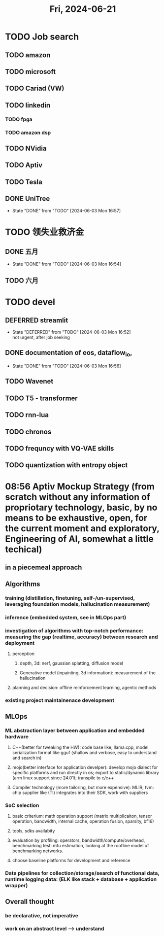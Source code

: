 #+TITLE: Fri, 2024-06-21
* TODO Job search
** TODO amazon
** TODO microsoft
** TODO Cariad (VW)
** TODO linkedin
*** TODO fpga
*** TODO amazon dsp
** TODO NVidia
** TODO Aptiv
** TODO Tesla
** DONE UniTree
- State "DONE"       from "TODO"       [2024-06-03 Mon 16:57]
* TODO 领失业救济金
** DONE 五月
- State "DONE"       from "TODO"       [2024-06-03 Mon 16:54]
** TODO 六月
* TODO devel
** DEFERRED streamlit
- State "DEFERRED"   from "TODO"       [2024-06-03 Mon 16:52] \\
  not urgent, after job seeking
** DONE documentation of eos, dataflow_io,
- State "DONE"       from "TODO"       [2024-06-03 Mon 16:56]
** TODO Wavenet
** TODO T5 - transformer
** TODO rnn-lua
** TODO chronos
** TODO frequncy with VQ-VAE skills
** TODO quantization with entropy object
* 08:56 Aptiv Mockup Strategy (from scratch without any information of propriotary technology, basic, by no means to be exhaustive, open, for the current moment and exploratory, Engineering of AI, somewhat a little techical)
** in a piecemeal approach
** Algorithms
*** training (distillation, finetuning, self-/un-supervised, leveraging foundation models, hallucination measurement)
*** inference (embedded system, see in MLOps part)
*** investigation of algorithms with top-notch performance: measuring the gap (realtime, accuracy) between research and deployment
**** perception
***** depth, 3d: nerf, gaussian splatting, diffusion model
***** Generative model (inpainting, 3d information): measurement of the hallucination
**** planning and decision: offline reinforcement learning, agentic methods
*** existing project maintainenace development
** MLOps
*** ML abstraction layer between application and embedded hardware
**** C++(better for tweaking the HW): code base like, llama.cpp, model serialization format like gguf (shallow and verbose, easy to understand and search in)
**** mojo(better interface for application develper): develop mojo dialect for specific platforms and run directly in os; export to static/dynamic library (arm linux support since 24.01); transpile to c/c++
**** Compiler technology (more tailoring, but more expensive): MLIR, tvm: chip supplier like (TI) integrates into their SDK, work with suppliers
*** SoC selection
**** basic criterium: math operation support (matrix multiplicaiton, tensor operation, bandwidth, internal cache, operation fusion, sparsity, bf16)
**** tools, sdks availabity
**** evaluation by profiling: operators, bandwidth/compute/overhead, benchmarking test: mfu estimation, looking at the roofline model of benchmarking networks.
**** choose baseline platforms for development and reference
*** Data pipelines for collection/storage/search of functional data, runtime logging data: (ELK like stack + database + application wrapper)

** Overall thought
*** be declarative, not imperative
*** work on an abstract level --> understand
